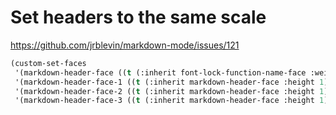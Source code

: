 * Set headers to the same scale

https://github.com/jrblevin/markdown-mode/issues/121

#+begin_src emacs-lisp
  (custom-set-faces
   '(markdown-header-face ((t (:inherit font-lock-function-name-face :weight bold))))
   '(markdown-header-face-1 ((t (:inherit markdown-header-face :height 1))))
   '(markdown-header-face-2 ((t (:inherit markdown-header-face :height 1))))
   '(markdown-header-face-3 ((t (:inherit markdown-header-face :height 1)))))
#+end_src
